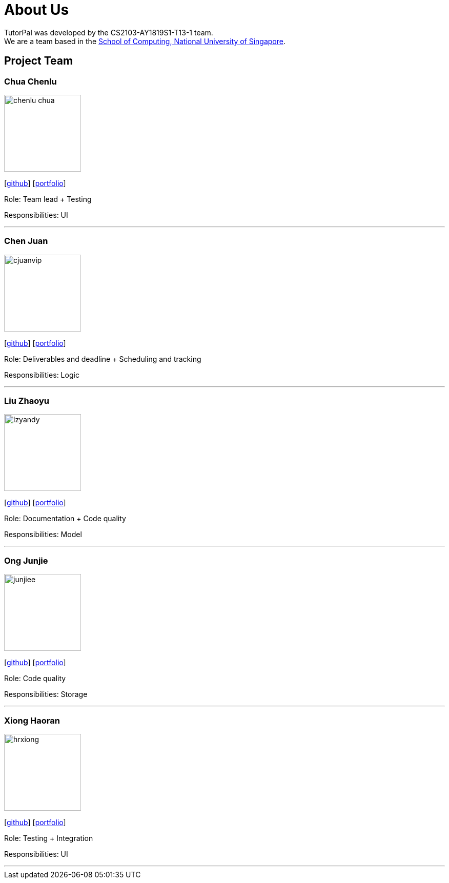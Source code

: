 = About Us
:site-section: AboutUs
:relfileprefix: team/
:imagesDir: images
:stylesDir: stylesheets

TutorPal was developed by the CS2103-AY1819S1-T13-1 team. +
We are a team based in the http://www.comp.nus.edu.sg[School of Computing, National University of Singapore].

== Project Team

=== Chua Chenlu
image::chenlu-chua.png[width="150", align="left"]
{empty}[https://github.com/chenlu-chua[github]] [<<chenlu-chua#, portfolio>>]

Role: Team lead + Testing

Responsibilities: UI

'''

=== Chen Juan
image::cjuanvip.png[width="150", align="left"]
{empty}[http://github.com/CJuanvip[github]] [<<cjuanvip#, portfolio>>]

Role: Deliverables and deadline + Scheduling and tracking

Responsibilities: Logic

'''

=== Liu Zhaoyu
image::lzyandy.png[width="150", align="left"]
{empty}[http://github.com/LZYAndy[github]] [<<lzyandy#, portfolio>>]

Role: Documentation + Code quality

Responsibilities: Model

'''

=== Ong Junjie
image::junjiee.png[width="150", align="left"]
{empty}[http://github.com/junjiee[github]] [<<junjiee#, portfolio>>]

Role: Code quality

Responsibilities: Storage

'''

=== Xiong Haoran
image::hrxiong.png[width="150", align="left"]
{empty}[http://github.com/hrxiong[github]] [<<hrxiong#, portfolio>>]

Role: Testing + Integration

Responsibilities: UI

'''
